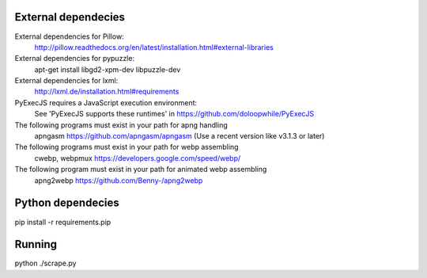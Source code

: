 
External dependecies
########################

External dependencies for Pillow:
    http://pillow.readthedocs.org/en/latest/installation.html#external-libraries

External dependencies for pypuzzle:
    apt-get install libgd2-xpm-dev libpuzzle-dev

External dependencies for lxml:
    http://lxml.de/installation.html#requirements

PyExecJS requires a JavaScript execution environment:
    See 'PyExecJS supports these runtimes' in https://github.com/doloopwhile/PyExecJS

The following programs must exist in your path for apng handling
    apngasm https://github.com/apngasm/apngasm (Use a recent version like v3.1.3 or later)

The following programs must exist in your path for webp assembling
    cwebp, webpmux https://developers.google.com/speed/webp/

The following program must exist in your path for animated webp assembling
    apng2webp https://github.com/Benny-/apng2webp

Python dependecies
########################

pip install -r requirements.pip

Running
########################

python ./scrape.py

